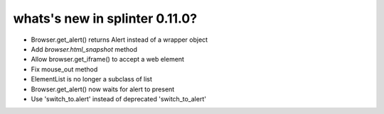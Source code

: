 .. Copyright 2019 splinter authors. All rights reserved.
   Use of this source code is governed by a BSD-style
   license that can be found in the LICENSE file.

.. meta::
    :description: New splinter features on version 0.11.0.
    :keywords: splinter 0.11.0, news

whats's new in splinter 0.11.0?
==============================

* Browser.get_alert() returns Alert instead of a wrapper object
* Add `browser.html_snapshot` method
* Allow browser.get_iframe() to accept a web element
* Fix mouse_out method
* ElementList is no longer a subclass of list
* Browser.get_alert() now waits for alert to present
* Use 'switch_to.alert' instead of deprecated 'switch_to_alert'

